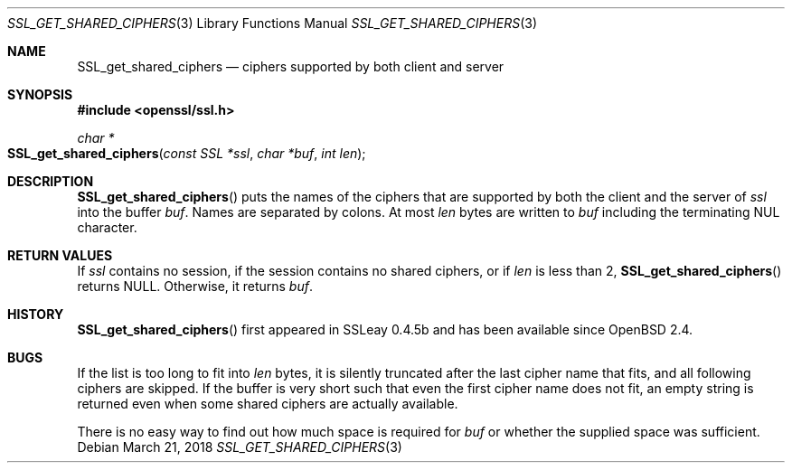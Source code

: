 .\"	$OpenBSD: SSL_get_shared_ciphers.3,v 1.2 2018/03/21 05:07:04 schwarze Exp $
.\"
.\" Copyright (c) 2016 Ingo Schwarze <schwarze@openbsd.org>
.\"
.\" Permission to use, copy, modify, and distribute this software for any
.\" purpose with or without fee is hereby granted, provided that the above
.\" copyright notice and this permission notice appear in all copies.
.\"
.\" THE SOFTWARE IS PROVIDED "AS IS" AND THE AUTHOR DISCLAIMS ALL WARRANTIES
.\" WITH REGARD TO THIS SOFTWARE INCLUDING ALL IMPLIED WARRANTIES OF
.\" MERCHANTABILITY AND FITNESS. IN NO EVENT SHALL THE AUTHOR BE LIABLE FOR
.\" ANY SPECIAL, DIRECT, INDIRECT, OR CONSEQUENTIAL DAMAGES OR ANY DAMAGES
.\" WHATSOEVER RESULTING FROM LOSS OF USE, DATA OR PROFITS, WHETHER IN AN
.\" ACTION OF CONTRACT, NEGLIGENCE OR OTHER TORTIOUS ACTION, ARISING OUT OF
.\" OR IN CONNECTION WITH THE USE OR PERFORMANCE OF THIS SOFTWARE.
.\"
.Dd $Mdocdate: March 21 2018 $
.Dt SSL_GET_SHARED_CIPHERS 3
.Os
.Sh NAME
.Nm SSL_get_shared_ciphers
.Nd ciphers supported by both client and server
.Sh SYNOPSIS
.In openssl/ssl.h
.Ft char *
.Fo SSL_get_shared_ciphers
.Fa "const SSL *ssl"
.Fa "char *buf"
.Fa "int len"
.Fc
.Sh DESCRIPTION
.Fn SSL_get_shared_ciphers
puts the names of the ciphers that are supported by both the client
and the server of
.Fa ssl
into the buffer
.Fa buf .
Names are separated by colons.
At most
.Fa len
bytes are written to
.Fa buf
including the terminating NUL character.
.Sh RETURN VALUES
If
.Fa ssl
contains no session, if the session contains no shared ciphers,
or if
.Fa len
is less than 2,
.Fn SSL_get_shared_ciphers
returns
.Dv NULL .
Otherwise, it returns
.Fa buf .
.Sh HISTORY
.Fn SSL_get_shared_ciphers
first appeared in SSLeay 0.4.5b and has been available since
.Ox 2.4 .
.Sh BUGS
If the list is too long to fit into
.Fa len
bytes, it is silently truncated after the last cipher name that fits,
and all following ciphers are skipped.
If the buffer is very short such that even the first cipher name
does not fit, an empty string is returned even when some shared
ciphers are actually available.
.Pp
There is no easy way to find out how much space is required for
.Fa buf
or whether the supplied space was sufficient.

